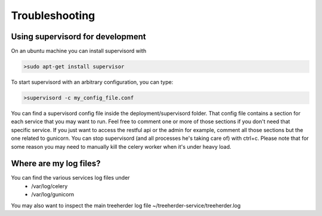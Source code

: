 Troubleshooting
===============

Using supervisord for development
---------------------------------

On an ubuntu machine you can install supervisord with

.. code-block:: bash

   >sudo apt-get install supervisor

To start supervisord with an arbitrary configuration, you can type:

.. code-block:: bash

   >supervisord -c my_config_file.conf

You can find a supervisord config file inside the deployment/supervisord folder.
That config file contains a section for each service that you may want to run.
Feel free to comment one or more of those sections if you don't need that specific service.
If you just want to access the restful api or the admin for example, comment all those sections but the one
related to gunicorn.
You can stop supervisord (and all processes he's taking care of) with ctrl+c.
Please note that for some reason you may need to manually kill the celery worker when it's under heavy load.

Where are my log files?
-----------------------

You can find the various services log files under
  * /var/log/celery
  * /var/log/gunicorn

You may also want to inspect the main treeherder log file ~/treeherder-service/treeherder.log

